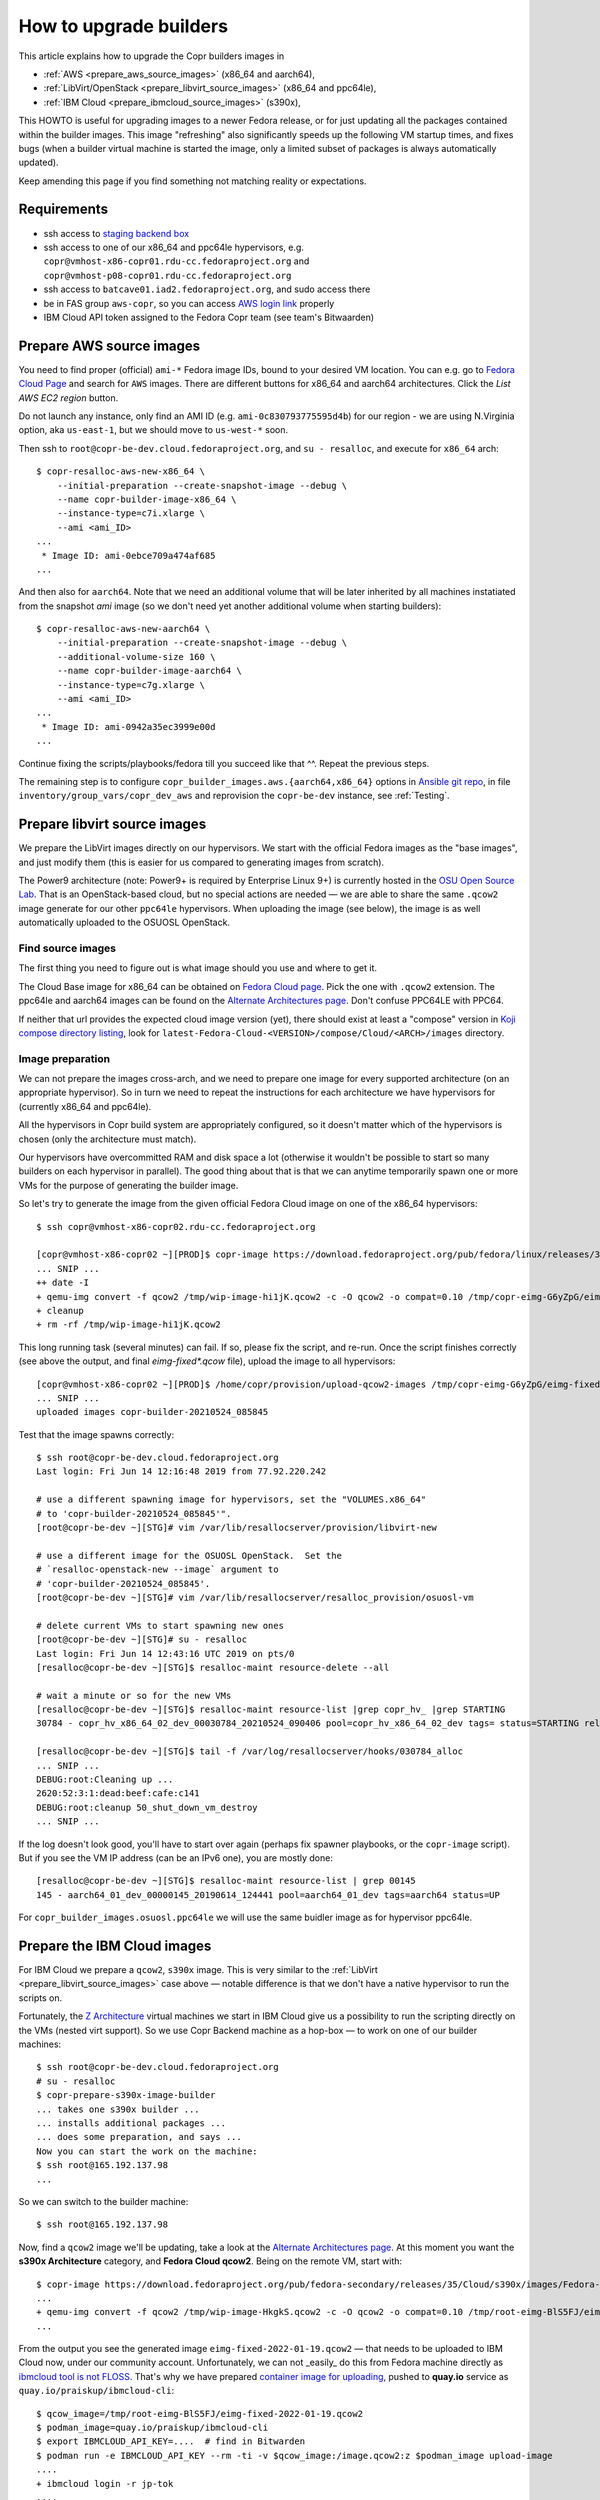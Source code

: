 .. _how_to_upgrade_builders:

How to upgrade builders
=======================

This article explains how to upgrade the Copr builders images in

- :ref:`AWS <prepare_aws_source_images>` (x86_64 and aarch64),
- :ref:`LibVirt/OpenStack <prepare_libvirt_source_images>` (x86_64 and ppc64le),
- :ref:`IBM Cloud <prepare_ibmcloud_source_images>` (s390x),

This HOWTO is useful for upgrading images to a newer Fedora release, or for just
updating all the packages contained within the builder images.  This image
"refreshing" also significantly speeds up the following VM startup times, and
fixes bugs (when a builder virtual machine is started the image, only a limited
subset of packages is always automatically updated).

Keep amending this page if you find something not matching reality or
expectations.

Requirements
------------

* ssh access to `staging backend box`_
* ssh access to one of our x86_64 and ppc64le hypervisors, e.g.
  ``copr@vmhost-x86-copr01.rdu-cc.fedoraproject.org`` and
  ``copr@vmhost-p08-copr01.rdu-cc.fedoraproject.org``
* ssh access to ``batcave01.iad2.fedoraproject.org``, and sudo access there
* be in FAS group ``aws-copr``, so you can access `AWS login link`_ properly
* IBM Cloud API token assigned to the Fedora Copr team (see team's Bitwaarden)


.. _prepare_aws_source_images:

Prepare AWS source images
-------------------------

You need to find proper (official) ``ami-*`` Fedora image IDs, bound to
your desired VM location.  You can e.g. go to `Fedora Cloud Page`_ and search
for ``AWS`` images. There are different buttons for x86_64 and aarch64
architectures. Click the *List AWS EC2 region* button.

Do not launch any instance, only find an AMI ID
(e.g. ``ami-0c830793775595d4b``) for our region - we are using
N.Virginia option, aka ``us-east-1``, but we should move to
``us-west-*`` soon.

Then ssh to ``root@copr-be-dev.cloud.fedoraproject.org``, and ``su - resalloc``,
and execute for ``x86_64`` arch::

    $ copr-resalloc-aws-new-x86_64 \
        --initial-preparation --create-snapshot-image --debug \
        --name copr-builder-image-x86_64 \
        --instance-type=c7i.xlarge \
        --ami <ami_ID>
    ...
     * Image ID: ami-0ebce709a474af685
    ...

And then also for ``aarch64``.  Note that we need an additional volume that will
be later inherited by all machines instatiated from the snapshot *ami* image (so
we don't need yet another additional volume when starting builders)::

    $ copr-resalloc-aws-new-aarch64 \
        --initial-preparation --create-snapshot-image --debug \
        --additional-volume-size 160 \
        --name copr-builder-image-aarch64 \
        --instance-type=c7g.xlarge \
        --ami <ami_ID>
    ...
     * Image ID: ami-0942a35ec3999e00d
    ...

Continue fixing the scripts/playbooks/fedora till you succeed like that ^^.
Repeat the previous steps.

The remaining step is to configure ``copr_builder_images.aws.{aarch64,x86_64}``
options in `Ansible git repo`_, in file ``inventory/group_vars/copr_dev_aws``
and reprovision the ``copr-be-dev`` instance, see :ref:`Testing`.


.. _prepare_libvirt_source_images:

Prepare libvirt source images
-----------------------------

We prepare the LibVirt images directly on our hypervisors.  We start with the
official Fedora images as the "base images", and just modify them (this is
easier for us compared to generating images from scratch).

The Power9 architecture (note: Power9+ is required by Enterprise Linux 9+) is
currently hosted in the `OSU Open Source Lab`_.  That is an OpenStack-based
cloud, but no special actions are needed — we are able to share the same
``.qcow2`` image generate for our other ``ppc64le`` hypervisors.  When
uploading the image (see below), the image is as well automatically uploaded to
the OSUOSL OpenStack.

Find source images
^^^^^^^^^^^^^^^^^^

The first thing you need to figure out is what image should you use and where to
get it.

The Cloud Base image for x86_64 can be obtained on `Fedora Cloud page`_.  Pick
the one with ``.qcow2`` extension.  The ppc64le and aarch64 images can be found
on the `Alternate Architectures page`_.  Don't confuse PPC64LE with PPC64.

If neither that url provides the expected cloud image version (yet), there
should exist at least a "compose" version in `Koji compose directory listing`_,
look for ``latest-Fedora-Cloud-<VERSION>/compose/Cloud/<ARCH>/images``
directory.

Image preparation
^^^^^^^^^^^^^^^^^

We can not prepare the images cross-arch, and we need to prepare one image for
every supported architecture (on an appropriate hypervisor).  So in turn we need
to repeat the instructions for each architecture we have hypervisors for
(currently x86_64 and ppc64le).

All the hypervisors in Copr build system are appropriately configured, so it
doesn't matter which of the hypervisors is chosen (only the architecture must
match).

Our hypervisors have overcommitted RAM and disk space a lot (otherwise it
wouldn't be possible to start so many builders on each hypervisor in parallel).
The good thing about that is that we can anytime temporarily spawn one or more
VMs for the purpose of generating the builder image.

So let's try to generate the image from the given official Fedora Cloud image on
one of the x86_64 hypervisors::

    $ ssh copr@vmhost-x86-copr02.rdu-cc.fedoraproject.org

    [copr@vmhost-x86-copr02 ~][PROD]$ copr-image https://download.fedoraproject.org/pub/fedora/linux/releases/34/Cloud/x86_64/images/Fedora-Cloud-Base-34-1.2.x86_64.qcow2
    ... SNIP ...
    ++ date -I
    + qemu-img convert -f qcow2 /tmp/wip-image-hi1jK.qcow2 -c -O qcow2 -o compat=0.10 /tmp/copr-eimg-G6yZpG/eimg-fixed-2021-05-24.qcow2
    + cleanup
    + rm -rf /tmp/wip-image-hi1jK.qcow2

This long running task (several minutes) can fail.  If so, please fix the
script, and re-run.  Once the script finishes correctly (see above the output,
and final `eimg-fixed*.qcow` file), upload the image to all hypervisors::

    [copr@vmhost-x86-copr02 ~][PROD]$ /home/copr/provision/upload-qcow2-images /tmp/copr-eimg-G6yZpG/eimg-fixed-2021-05-24.qcow2
    ... SNIP ...
    uploaded images copr-builder-20210524_085845

Test that the image spawns correctly::

    $ ssh root@copr-be-dev.cloud.fedoraproject.org
    Last login: Fri Jun 14 12:16:48 2019 from 77.92.220.242

    # use a different spawning image for hypervisors, set the "VOLUMES.x86_64"
    # to 'copr-builder-20210524_085845'".
    [root@copr-be-dev ~][STG]# vim /var/lib/resallocserver/provision/libvirt-new

    # use a different image for the OSUOSL OpenStack.  Set the
    # `resalloc-openstack-new --image` argument to
    # 'copr-builder-20210524_085845'.
    [root@copr-be-dev ~][STG]# vim /var/lib/resallocserver/resalloc_provision/osuosl-vm

    # delete current VMs to start spawning new ones
    [root@copr-be-dev ~][STG]# su - resalloc
    Last login: Fri Jun 14 12:43:16 UTC 2019 on pts/0
    [resalloc@copr-be-dev ~][STG]$ resalloc-maint resource-delete --all

    # wait a minute or so for the new VMs
    [resalloc@copr-be-dev ~][STG]$ resalloc-maint resource-list |grep copr_hv_ |grep STARTING
    30784 - copr_hv_x86_64_02_dev_00030784_20210524_090406 pool=copr_hv_x86_64_02_dev tags= status=STARTING releases=0 ticket=NULL

    [resalloc@copr-be-dev ~][STG]$ tail -f /var/log/resallocserver/hooks/030784_alloc
    ... SNIP ...
    DEBUG:root:Cleaning up ...
    2620:52:3:1:dead:beef:cafe:c141
    DEBUG:root:cleanup 50_shut_down_vm_destroy
    ... SNIP ...

If the log doesn't look good, you'll have to start over again (perhaps fix
spawner playbooks, or the ``copr-image`` script).  But if you see the VM IP
address (can be an IPv6 one), you are mostly done::

    [resalloc@copr-be-dev ~][STG]$ resalloc-maint resource-list | grep 00145
    145 - aarch64_01_dev_00000145_20190614_124441 pool=aarch64_01_dev tags=aarch64 status=UP

For ``copr_builder_images.osuosl.ppc64le`` we will use the same buidler image as
for hypervisor ppc64le.


.. _prepare_ibmcloud_source_images:

Prepare the IBM Cloud images
----------------------------

For IBM Cloud we prepare a ``qcow2``, ``s390x`` image.  This is very similar to
the :ref:`LibVirt <prepare_libvirt_source_images>` case above — notable
difference is that we don't have a native hypervisor to run the scripts on.

Fortunately, the `Z Architecture`_ virtual machines we start in IBM Cloud give
us a possibility to run the scripting directly on the VMs (nested virt support).
So we use Copr Backend machine as a hop-box — to work on one of our builder
machines::

    $ ssh root@copr-be-dev.cloud.fedoraproject.org
    # su - resalloc
    $ copr-prepare-s390x-image-builder
    ... takes one s390x builder ...
    ... installs additional packages ...
    ... does some preparation, and says ...
    Now you can start the work on the machine:
    $ ssh root@165.192.137.98
    ...

So we can switch to the builder machine::

    $ ssh root@165.192.137.98

Now, find a ``qcow2`` image we'll be updating, take a look at the
`Alternate Architectures page`_.  At this moment you want the **s390x
Architecture** category, and **Fedora Cloud qcow2**.  Being on the remote VM,
start with::

    $ copr-image https://download.fedoraproject.org/pub/fedora-secondary/releases/35/Cloud/s390x/images/Fedora-Cloud-Base-35-1.2.s390x.qcow2
    ...
    + qemu-img convert -f qcow2 /tmp/wip-image-HkgkS.qcow2 -c -O qcow2 -o compat=0.10 /tmp/root-eimg-BlS5FJ/eimg-fixed-2022-01-19.qcow2
    ...

From the output you see the generated image ``eimg-fixed-2022-01-19.qcow2`` —
that needs to be uploaded to IBM Cloud now, under our community account.
Unfortunately, we can not _easily_ do this from Fedora machine directly as
`ibmcloud tool is not FLOSS`_.  That's why we have prepared `container image for
uploading`_, pushed to **quay.io** service  as
``quay.io/praiskup/ibmcloud-cli``::

    $ qcow_image=/tmp/root-eimg-BlS5FJ/eimg-fixed-2022-01-19.qcow2
    $ podman_image=quay.io/praiskup/ibmcloud-cli
    $ export IBMCLOUD_API_KEY=....  # find in Bitwarden
    $ podman run -e IBMCLOUD_API_KEY --rm -ti -v $qcow_image:/image.qcow2:z $podman_image upload-image
    ....
    + ibmcloud login -r jp-tok
    ....
    Uploaded image "r022-8509865b-0347-4a00-bbfe-bb6df1c5a384"
    ("copr-builder-image-s390x-20220119-142944")

Note the image ID somewhere, will be used in Ansible inventory, as
``copr_builder_images.ibm_cloud.s390x`` value.  You can test that the new image
starts well on ``copr-be-dev``,  by::

    # su - resalloc
    $ RESALLOC_NAME=copr_ic_s390x_us_east_dev \
        /var/lib/resallocserver/resalloc_provision/ibm-cloud-vm \
        create test-machine

... but note that the first start takes some time, till the image is properly
populated!  So if the script timeouts on ssh, please re-try.

When prepared, don't forget to drop the VM we used for the image preparation::

    $ resalloc ticket-close <your_id>


.. _testing:

Testing
-------

If the images for all supported architectures are updated (according to previous
sections), the `staging copr instance`_ is basically ready for testing.  Update
the `Ansible git repo`_ for all the changes in playbooks above, and also update
the ``copr_builder_images`` option in ``inventory/group_vars/copr_dev_aws`` so
it points to correct image names. and increment the
``copr_builder_fedora_version`` number.  Once the changes are pushed upstream,
you should re-provision the backend configuration from batcave::

    $ ssh batcave01.iad2.fedoraproject.org
    $ sudo rbac-playbook \
        -l copr-be-dev.aws.fedoraproject.org groups/copr-backend.yml \
        -t provision_config

You might well want to stop here for now, and try to test for a week or so that
the devel instance behaves sanely.  If not, consider running
:ref:`sanity_tests` (or at least try to build several packages there).

You can try to kill all the old currently unused builders, and check the spawner
log what is happening::

    [copr@copr-be-dev ~][STG]$ resalloc-maint resource-delete --unused


Production
----------

There is a substantially less work for production instance. You just need to
equivalently update the production configuration file
``./inventory/group_vars/copr_aws``, so the ``copr_builder_images`` config
points to the same image names as development instance does.  And re-run
playbook from batcave::

    $ sudo rbac-playbook \
        -l copr-be.aws.fedoraproject.org groups/copr-backend.yml \
        -t provision_config

Optionally, when you need to propagate the new images quickly, you can terminate
the old but currently unused builders by::

    $ su - resalloc
    $ resalloc-maint resource-delete --unused

.. _`staging backend box`: https://copr-be-dev.cloud.fedoraproject.org
.. _`Fedora Cloud page`: https://fedoraproject.org/cloud/download
.. _`Alternate Architectures page`:  https://alt.fedoraproject.org/alt
.. _`Koji compose directory listing`: https://kojipkgs.fedoraproject.org/compose/cloud/
.. _`Ansible git repo`: https://infrastructure.fedoraproject.org/cgit/ansible.git/
.. _`staging copr instance`: https://copr.stg.fedoraproject.org
.. _`AWS login link`: https://id.fedoraproject.org/saml2/SSO/Redirect?SPIdentifier=urn:amazon:webservices&RelayState=https://console.aws.amazon.com
.. _`ibmcloud tool is not FLOSS`: https://github.com/IBM-Cloud/ibm-cloud-cli-release/issues/162
.. _`container image for uploading`: https://github.com/praiskup/ibmcloud-cli-fedora-container
.. _`Z Architecture`: https://www.ibm.com/it-infrastructure/z
.. _`OSU Open Source Lab`: https://osuosl.org/
